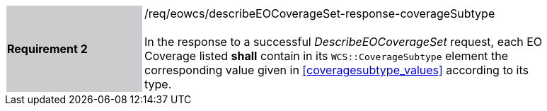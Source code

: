 [#/req/eowcs/describeEOCoverageSet-response-coverageSubtype,reftext='Requirement {counter:requirement_id} /req/eowcs/describeEOCoverageSet-response-coverageSubtype']
[width="90%",cols="2,6"]
|===
|*Requirement {counter:requirement_id}* {set:cellbgcolor:#CACCCE}|/req/eowcs/describeEOCoverageSet-response-coverageSubtype +
 +
In the response to a successful _DescribeEOCoverageSet_ request, each EO
Coverage listed *shall* contain in its `WCS::CoverageSubtype` element the
corresponding value given in <<coveragesubtype_values>> according to its type.
{set:cellbgcolor:#FFFFFF}
|===
